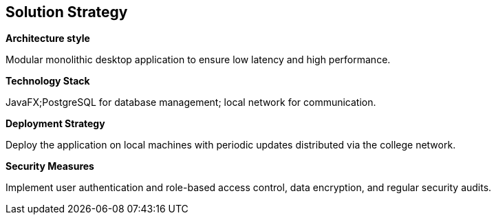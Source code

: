 ifndef::imagesdir[:imagesdir: ../images]

[[section-solution-strategy]]
== Solution Strategy

**Architecture style**

Modular monolithic desktop application to ensure low latency and high performance.

**Technology Stack**

JavaFX;PostgreSQL for database management; local network for communication.

**Deployment Strategy**

Deploy the application on local machines with periodic updates distributed via the college network.

**Security Measures**

Implement user authentication and role-based access control, data encryption, and regular security audits.